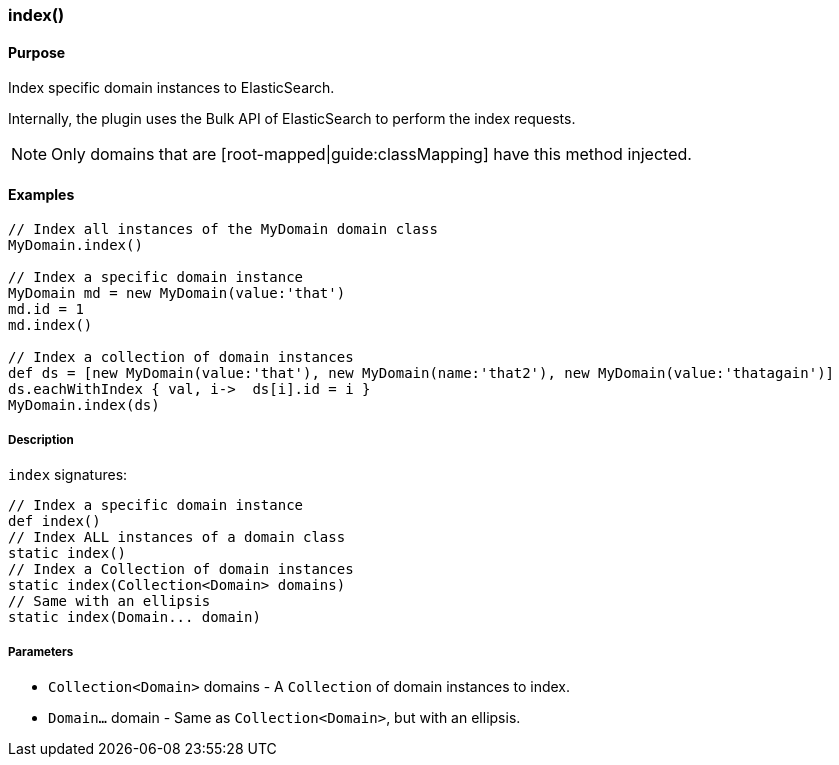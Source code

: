 [[indexMethod]]
=== index()

#### Purpose

Index specific domain instances to ElasticSearch.

Internally, the plugin uses the Bulk API of ElasticSearch to perform the index requests.

[NOTE]
====
Only domains that are [root-mapped|guide:classMapping] have this method injected.
====

#### Examples

[source, groovy]
----
// Index all instances of the MyDomain domain class
MyDomain.index()

// Index a specific domain instance
MyDomain md = new MyDomain(value:'that')
md.id = 1
md.index()

// Index a collection of domain instances
def ds = [new MyDomain(value:'that'), new MyDomain(name:'that2'), new MyDomain(value:'thatagain')]
ds.eachWithIndex { val, i->  ds[i].id = i }
MyDomain.index(ds)

----

##### Description

`index` signatures:

[source, groovy]
----
// Index a specific domain instance
def index()
// Index ALL instances of a domain class
static index()
// Index a Collection of domain instances
static index(Collection<Domain> domains)
// Same with an ellipsis
static index(Domain... domain)

----

##### Parameters

* `Collection<Domain>` domains - A `Collection` of domain instances to index.
* `Domain...` domain - Same as `Collection<Domain>`, but with an ellipsis.
	